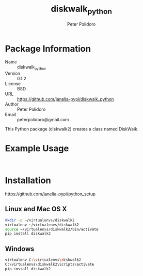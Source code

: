 #+TITLE: diskwalk_python
#+AUTHOR: Peter Polidoro
#+EMAIL: peterpolidoro@gmail.com

* Package Information
  - Name :: diskwalk_python
  - Version :: 0.1.2
  - License :: BSD
  - URL :: https://github.com/janelia-pypi/diskwalk_python
  - Author :: Peter Polidoro
  - Email :: peterpolidoro@gmail.com

  This Python package (diskwalk2) creates a class named
  DiskWalk.

* Example Usage

  #+BEGIN_SRC python
  #+END_SRC

  #+BEGIN_SRC python
  #+END_SRC

* Installation

  [[https://github.com/janelia-pypi/python_setup]]

** Linux and Mac OS X

   #+BEGIN_SRC sh
     mkdir -p ~/virtualenvs/diskwalk2
     virtualenv ~/virtualenvs/diskwalk2
     source ~/virtualenvs/diskwalk2/bin/activate
     pip install diskwalk2
   #+END_SRC

** Windows

   #+BEGIN_SRC sh
     virtualenv C:\virtualenvs\diskwalk2
     C:\virtualenvs\diskwalk2\Scripts\activate
     pip install diskwalk2
   #+END_SRC
